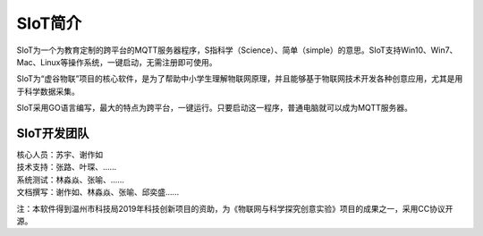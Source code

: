 
SIoT简介
=========================

SIoT为一个为教育定制的跨平台的MQTT服务器程序，S指科学（Science）、简单（simple）的意思。SIoT支持Win10、Win7、Mac、Linux等操作系统，一键启动，无需注册即可使用。

SIoT为“虚谷物联”项目的核心软件，是为了帮助中小学生理解物联网原理，并且能够基于物联网技术开发各种创意应用，尤其是用于科学数据采集。

SIoT采用GO语言编写，最大的特点为跨平台，一键运行。只要启动这一程序，普通电脑就可以成为MQTT服务器。

-----------------
SIoT开发团队
-----------------

| 核心人员：苏宇、谢作如
| 技术支持：张路、叶琛、……
| 系统测试：林淼焱、张喻、……
| 文档撰写：谢作如、林淼焱、张喻、邱奕盛……


注：本软件得到温州市科技局2019年科技创新项目的资助，为《物联网与科学探究创意实验》项目的成果之一，采用CC协议开源。
